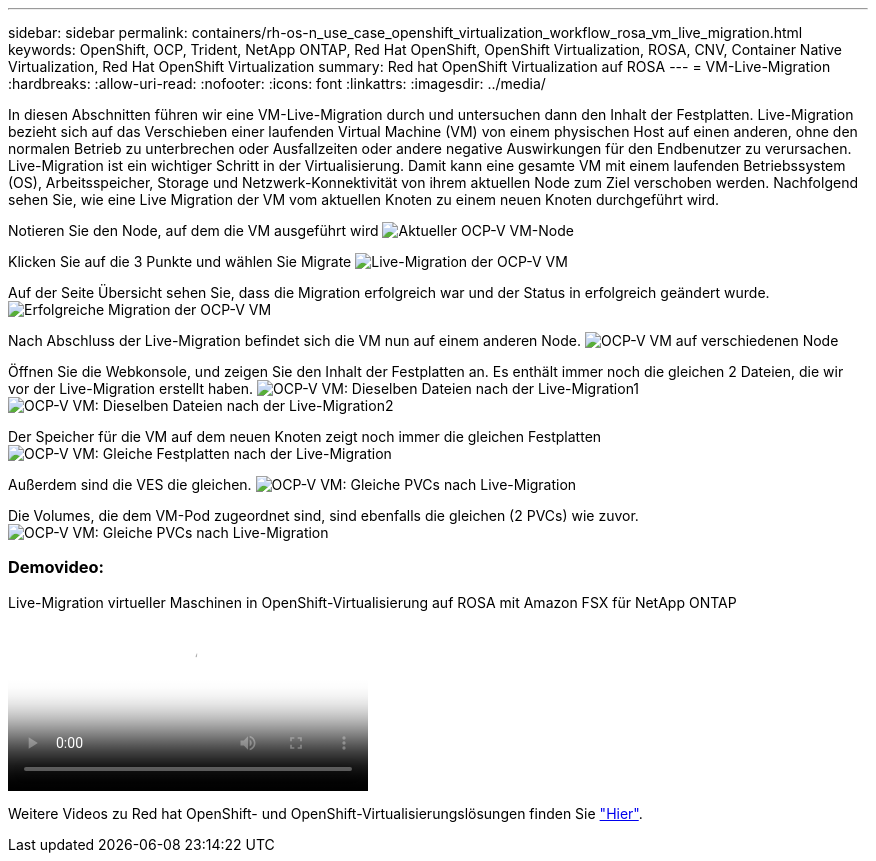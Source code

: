 ---
sidebar: sidebar 
permalink: containers/rh-os-n_use_case_openshift_virtualization_workflow_rosa_vm_live_migration.html 
keywords: OpenShift, OCP, Trident, NetApp ONTAP, Red Hat OpenShift, OpenShift Virtualization, ROSA, CNV, Container Native Virtualization, Red Hat OpenShift Virtualization 
summary: Red hat OpenShift Virtualization auf ROSA 
---
= VM-Live-Migration
:hardbreaks:
:allow-uri-read: 
:nofooter: 
:icons: font
:linkattrs: 
:imagesdir: ../media/


[role="lead"]
In diesen Abschnitten führen wir eine VM-Live-Migration durch und untersuchen dann den Inhalt der Festplatten. Live-Migration bezieht sich auf das Verschieben einer laufenden Virtual Machine (VM) von einem physischen Host auf einen anderen, ohne den normalen Betrieb zu unterbrechen oder Ausfallzeiten oder andere negative Auswirkungen für den Endbenutzer zu verursachen. Live-Migration ist ein wichtiger Schritt in der Virtualisierung. Damit kann eine gesamte VM mit einem laufenden Betriebssystem (OS), Arbeitsspeicher, Storage und Netzwerk-Konnektivität von ihrem aktuellen Node zum Ziel verschoben werden. Nachfolgend sehen Sie, wie eine Live Migration der VM vom aktuellen Knoten zu einem neuen Knoten durchgeführt wird.

Notieren Sie den Node, auf dem die VM ausgeführt wird image:redhat_openshift_ocpv_rosa_image24.png["Aktueller OCP-V VM-Node"]

Klicken Sie auf die 3 Punkte und wählen Sie Migrate image:redhat_openshift_ocpv_rosa_image25.png["Live-Migration der OCP-V VM"]

Auf der Seite Übersicht sehen Sie, dass die Migration erfolgreich war und der Status in erfolgreich geändert wurde. image:redhat_openshift_ocpv_rosa_image26.png["Erfolgreiche Migration der OCP-V VM"]

Nach Abschluss der Live-Migration befindet sich die VM nun auf einem anderen Node. image:redhat_openshift_ocpv_rosa_image27.png["OCP-V VM auf verschiedenen Node"]

Öffnen Sie die Webkonsole, und zeigen Sie den Inhalt der Festplatten an. Es enthält immer noch die gleichen 2 Dateien, die wir vor der Live-Migration erstellt haben. image:redhat_openshift_ocpv_rosa_image28.png["OCP-V VM: Dieselben Dateien nach der Live-Migration1"] image:redhat_openshift_ocpv_rosa_image29.png["OCP-V VM: Dieselben Dateien nach der Live-Migration2"]

Der Speicher für die VM auf dem neuen Knoten zeigt noch immer die gleichen Festplatten image:redhat_openshift_ocpv_rosa_image30.png["OCP-V VM: Gleiche Festplatten nach der Live-Migration"]

Außerdem sind die VES die gleichen. image:redhat_openshift_ocpv_rosa_image31.png["OCP-V VM: Gleiche PVCs nach Live-Migration"]

Die Volumes, die dem VM-Pod zugeordnet sind, sind ebenfalls die gleichen (2 PVCs) wie zuvor. image:redhat_openshift_ocpv_rosa_image32.png["OCP-V VM: Gleiche PVCs nach Live-Migration"]



=== Demovideo:

.Live-Migration virtueller Maschinen in OpenShift-Virtualisierung auf ROSA mit Amazon FSX für NetApp ONTAP
video::4b3ef03d-7d65-4637-9dab-b21301371d7d[panopto,width=360]
Weitere Videos zu Red hat OpenShift- und OpenShift-Virtualisierungslösungen finden Sie link:https://docs.netapp.com/us-en/netapp-solutions/containers/rh-os-n_videos_and_demos.html["Hier"].
